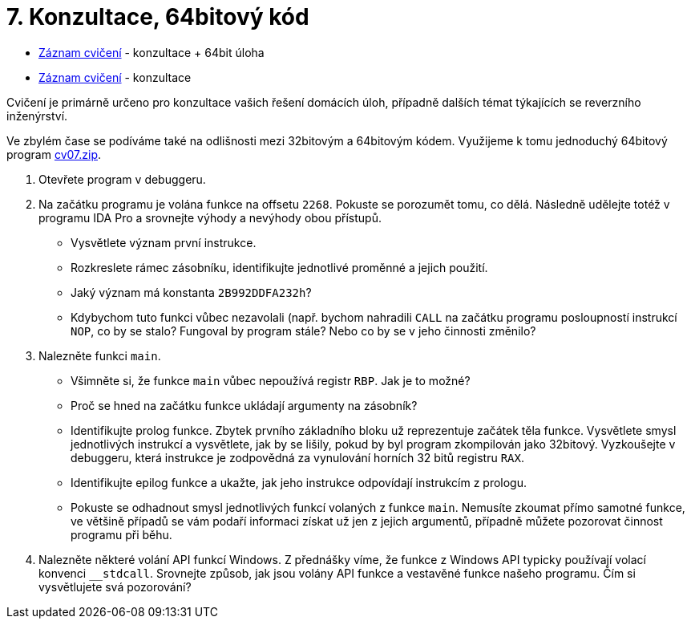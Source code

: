 ﻿
= 7. Konzultace, 64bitový kód
:imagesdir: ../media/labs/07
:toc:

* link:https://kib-files.fit.cvut.cz/mi-rev/recordings/2021/NI-cviceni_07_101.mp4[Záznam cvičení] - konzultace + 64bit úloha
* link:https://kib-files.fit.cvut.cz/mi-rev/recordings/2021/NI-cviceni_07_102.mp4[Záznam cvičení] - konzultace

Cvičení je primárně určeno pro konzultace vašich řešení domácích úloh, případně dalších témat týkajících se reverzního inženýrství.

Ve zbylém čase se podíváme také na odlišnosti mezi 32bitovým a 64bitovým kódem. Využijeme k tomu jednoduchý 64bitový program link:{imagesdir}/cv07.zip[cv07.zip].

. Otevřete program  v debuggeru.
. Na začátku programu je volána funkce na offsetu `2268`. Pokuste se porozumět tomu, co dělá. Následně udělejte totéž v programu IDA Pro a srovnejte výhody a nevýhody obou přístupů.
* Vysvětlete význam první instrukce.
* Rozkreslete rámec zásobníku, identifikujte jednotlivé proměnné a jejich použití.
* Jaký význam má konstanta `2B992DDFA232h`?
* Kdybychom tuto funkci vůbec nezavolali (např. bychom nahradili `CALL` na začátku programu posloupností instrukcí `NOP`, co by se stalo? Fungoval by program stále? Nebo co by se v jeho činnosti změnilo?
. Nalezněte funkci `main`.
* Všimněte si, že funkce `main` vůbec nepoužívá registr `RBP`. Jak je to možné?
* Proč se hned na začátku funkce ukládají argumenty na zásobník?
* Identifikujte prolog funkce. Zbytek prvního základního bloku už reprezentuje začátek těla funkce. Vysvětlete smysl jednotlivých instrukcí a vysvětlete, jak by se lišily, pokud by byl program zkompilován jako 32bitový. Vyzkoušejte v debuggeru, která instrukce je zodpovědná za vynulování horních 32 bitů registru `RAX`.
* Identifikujte epilog funkce a ukažte, jak jeho instrukce odpovídají instrukcím z prologu.
* Pokuste se odhadnout smysl jednotlivých funkcí volaných z funkce `main`. Nemusíte zkoumat přímo samotné funkce, ve většině případů se vám podaří informaci získat už jen z jejich argumentů, případně můžete pozorovat činnost programu při běhu.
. Nalezněte některé volání API funkcí Windows. Z přednášky víme, že funkce z Windows API typicky používají volací konvenci `__stdcall`. Srovnejte způsob, jak jsou volány API funkce a vestavěné funkce našeho programu. Čím si vysvětlujete svá pozorování?
